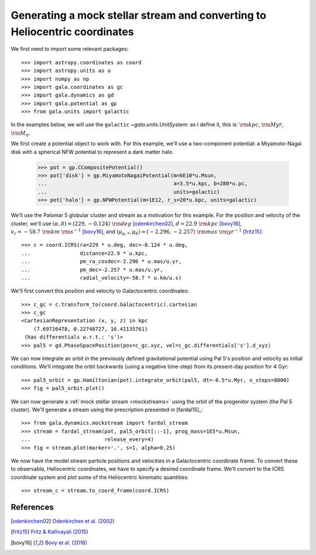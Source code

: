 .. _mockstream-heliocentric:

===========================================================================
Generating a mock stellar stream and converting to Heliocentric coordinates
===========================================================================

We first need to import some relevant packages::

   >>> import astropy.coordinates as coord
   >>> import astropy.units as u
   >>> import numpy as np
   >>> import gala.coordinates as gc
   >>> import gala.dynamics as gd
   >>> import gala.potential as gp
   >>> from gala.units import galactic

In the examples below, we will use the ``galactic``
`~gala.units.UnitSystem`: as I define it, this is: :math:`{\rm kpc}`,
:math:`{\rm Myr}`, :math:`{\rm M}_\odot`.

We first create a potential object to work with. For this example, we'll
use a two-component potential: a Miyamoto-Nagai disk with a spherical NFW
potential to represent a dark matter halo.

   >>> pot = gp.CCompositePotential()
   >>> pot['disk'] = gp.MiyamotoNagaiPotential(m=6E10*u.Msun,
   ...                                         a=3.5*u.kpc, b=280*u.pc,
   ...                                         units=galactic)
   >>> pot['halo'] = gp.NFWPotential(m=1E12, r_s=20*u.kpc, units=galactic)

We'll use the Palomar 5 globular cluster and stream as a motivation for this
example. For the position and velocity of the cluster, we'll use
:math:`(\alpha, \delta) = (229, −0.124)~{\rm deg}` [odenkirchen02]_,
:math:`d = 22.9~{\rm kpc}` [bovy16]_,
:math:`v_r = -58.7~{\rm km}~{\rm s}^{-1}` [bovy16]_, and
:math:`(\mu_{\alpha,*}, \mu_\delta) = (-2.296,-2.257)~{\rm mas}~{\rm yr}^{-1}`
[fritz15]_::

   >>> c = coord.ICRS(ra=229 * u.deg, dec=-0.124 * u.deg,
   ...                distance=22.9 * u.kpc,
   ...                pm_ra_cosdec=-2.296 * u.mas/u.yr,
   ...                pm_dec=-2.257 * u.mas/u.yr,
   ...                radial_velocity=-58.7 * u.km/u.s)

We'll first convert this position and velocity to Galactocentric coordinates::

   >>> c_gc = c.transform_to(coord.Galactocentric).cartesian
   >>> c_gc
   <CartesianRepresentation (x, y, z) in kpc
       (7.69726478, 0.22748727, 16.41135761)
    (has differentials w.r.t.: 's')>
   >>> pal5 = gd.PhaseSpacePosition(pos=c_gc.xyz, vel=c_gc.differentials['s'].d_xyz)

We can now integrate an orbit in the previously defined gravitational potential
using Pal 5's position and velocity as initial conditions. We'll integrate the
orbit backwards (using a negative time-step) from its present-day position for 4
Gyr::

   >>> pal5_orbit = gp.Hamiltonian(pot).integrate_orbit(pal5, dt=-0.5*u.Myr, n_steps=8000)
   >>> fig = pal5_orbit.plot()

.. plot::
   :align: center
   :context: close-figs

   import astropy.coordinates as coord
   import astropy.units as u
   import numpy as np
   import gala.coordinates as gc
   import gala.dynamics as gd
   import gala.potential as gp
   from gala.units import galactic

   pot = gp.CCompositePotential()
   pot['disk'] = gp.MiyamotoNagaiPotential(m=6E10*u.Msun,
                                           a=3.5*u.kpc, b=280*u.pc,
                                           units=galactic)
   pot['halo'] = gp.NFWPotential(m=1E12, r_s=20*u.kpc, units=galactic)

   c = coord.ICRS(ra=229 * u.deg, dec=-0.124 * u.deg,
                  distance=22.9 * u.kpc,
                  pm_ra_cosdec=-2.296 * u.mas/u.yr,
                  pm_dec=-2.257 * u.mas/u.yr,
                  radial_velocity=-58.7 * u.km/u.s)

   c_gc = c.transform_to(coord.Galactocentric).cartesian
   pal5 = gd.PhaseSpacePosition(c_gc)
   pal5_orbit = gp.Hamiltonian(pot).integrate_orbit(pal5, dt=-0.5*u.Myr, n_steps=8000)
   fig = pal5_orbit.plot()

We can now generate a :ref:`mock stellar stream <mockstreams>` using the orbit
of the progenitor system (the Pal 5 cluster). We'll generate a stream using the
prescription presented in [fardal15]_::

   >>> from gala.dynamics.mockstream import fardal_stream
   >>> stream = fardal_stream(pot, pal5_orbit[::-1], prog_mass=1E5*u.Msun,
   ...                        release_every=4)
   >>> fig = stream.plot(marker='.', s=1, alpha=0.25)

.. plot::
   :align: center
   :context: close-figs

   from gala.dynamics.mockstream import fardal_stream
   stream = fardal_stream(pot, pal5_orbit[::-1], prog_mass=5E4*u.Msun,
                          release_every=4)
   fig = stream.plot(marker='.', s=1, alpha=0.25)

We now have the model stream particle positions and velocities in a
Galactocentric coordinate frame. To convert these to observable, Heliocentric
coordinates, we have to specify a desired coordinate frame. We'll convert to the
ICRS coordinate system and plot some of the Heliocentric kinematic quantities::

   >>> stream_c = stream.to_coord_frame(coord.ICRS)

.. plot::
   :align: center
   :context: close-figs

   stream_c = stream.to_coord_frame(coord.ICRS)

   style = dict(marker='.', s=1, alpha=0.5)

   fig, axes = plt.subplots(1, 2, figsize=(10,5), sharex=True)

   axes[0].scatter(stream_c.ra.degree,
                   stream_c.dec.degree, **style)
   axes[0].set_xlim(250, 220)
   axes[0].set_ylim(-15, 15)

   axes[1].scatter(stream_c.ra.degree,
                   stream_c.radial_velocity.to(u.km/u.s), **style)
   axes[1].set_xlim(250, 220)
   axes[1].set_ylim(-100, 0)

   axes[0].set_xlabel(r'$\alpha\,[{\rm deg}]$')
   axes[1].set_xlabel(r'$\alpha\,[{\rm deg}]$')
   axes[0].set_ylabel(r'$\delta\,[{\rm deg}]$')
   axes[1].set_ylabel(r'$v_r\,[{\rm km}\,{\rm s}^{-1}]$')

   fig.tight_layout()

References
==========

.. [odenkirchen02] `Odenkirchen et al. (2002) <https://arxiv.org/abs/astro-ph/0206276>`_
.. [fritz15] `Fritz & Kallivayali (2015) <https://arxiv.org/abs/1508.06647>`_
.. [bovy16] `Bovy et al. (2016) <https://arxiv.org/abs/1609.01298>`_
